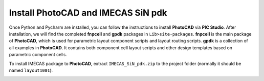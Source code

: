 Install PhotoCAD and IMECAS SiN pdk
=======================================

Once Python and Pycharm are installed, you can follow the instructions to install **PhotoCAD** via **PIC Studio**. After installation, we will find the completed **fnpcell** and **gpdk** packages in ``Lib>site-packages``. **fnpcell** is the main package of **PhotoCAD**, which is used for parametric layout component scripts and layout routing scripts. **gpdk** is a collection of all examples in **PhotoCAD**. It contains both component cell layout scripts and other design templates based on parametric component cells.

To install IMECAS package to **PhotoCAD**, extract ``IMECAS_SiN_pdk.zip`` to the project folder (normally it should be named ``layout1001``).

.. image:: ../images/install.png